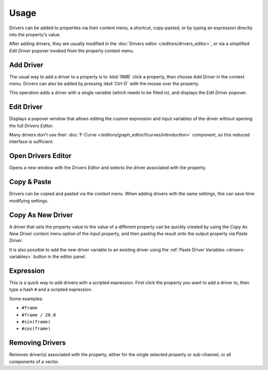 
*****
Usage
*****

Drivers can be added to properties via their context menu, a shortcut, copy-pasted,
or by typing an expression directly into the property's value.

After adding drivers, they are usually modified in the :doc:`Drivers editor </editors/drivers_editor>`,
or via a simplified *Edit Driver* popover invoked from the property context menu.


Add Driver
==========

.. reference::

   :Menu:      :menuselection:`Context menu --> Add Driver`
   :Shortcut:  :kbd:`Ctrl-D`

The usual way to add a driver to a property is to :kbd:`RMB` click a property,
then choose *Add Driver* in the context menu.
Drivers can also be added by pressing :kbd:`Ctrl-D` with the mouse over the property.

This operation adds a driver with a single variable (which needs to be filled in),
and displays the *Edit Driver* popover.


Edit Driver
===========

.. reference::

   :Menu:      :menuselection:`Context menu --> Edit Driver`

Displays a popover window that allows editing the custom expression and input variables
of the driver without opening the full *Drivers Editor*.

Many drivers don't use their :doc:`F-Curve </editors/graph_editor/fcurves/introduction>`
component, so this reduced interface is sufficient.


Open Drivers Editor
===================

.. reference::

   :Menu:      :menuselection:`Context menu --> Open Drivers Editor`

Opens a new window with the *Drivers Editor* and
selects the driver associated with the property.


Copy & Paste
============

.. reference::

   :Menu:      :menuselection:`Context menu --> Copy Driver`
   :Menu:      :menuselection:`Context menu --> Paste Driver`

Drivers can be copied and pasted via the context menu.
When adding drivers with the same settings, this can save time modifying settings.


.. _drivers-copy-as-new:

Copy As New Driver
==================

.. reference::

   :Menu:      :menuselection:`Context menu --> Copy As New Driver`

A driver that sets the property value to the value of a different property can be
quickly created by using the *Copy As New Driver* context menu option of the input
property, and then pasting the result onto the output property via *Paste Driver*.

It is also possible to add the new driver variable to an existing driver using
the :ref:`Paste Driver Variables <drivers-variables>` button in the editor panel.


Expression
==========

This is a quick way to add drivers with a scripted expression.
First click the property you want to add a driver to, then type a hash ``#`` and a scripted expression.

Some examples:

- ``#frame``
- ``#frame / 20.0``
- ``#sin(frame)``
- ``#cos(frame)``


Removing Drivers
================

.. reference::

   :Menu:      :menuselection:`Context menu --> Delete Driver(s)`
   :Menu:      :menuselection:`Context menu --> Delete Single Driver`
   :Shortcut:  :kbd:`Ctrl-Alt-D`

Removes driver(s) associated with the property, either for the single selected property
or sub-channel, or all components of a vector.
